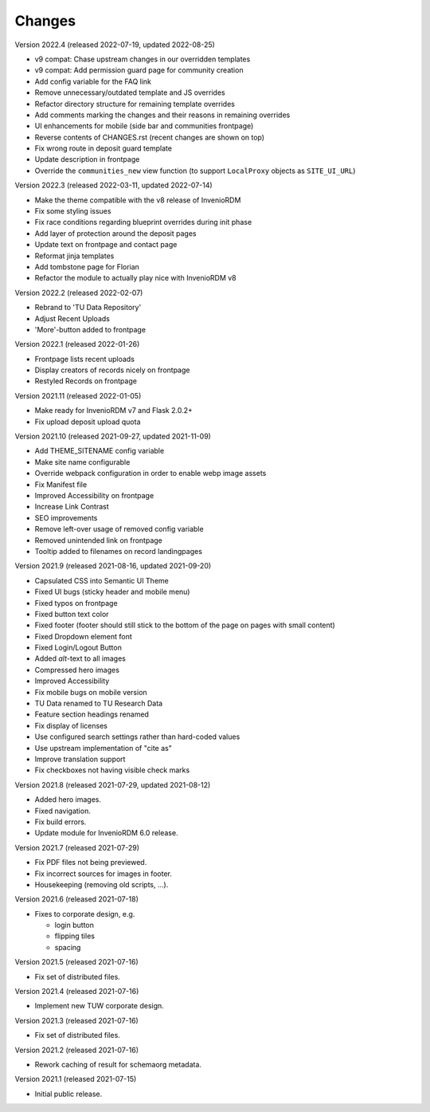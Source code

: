 ..
    Copyright (C) 2020-2022 TU Wien.

    Invenio-Theme-TUW is free software; you can redistribute it and/or
    modify it under the terms of the MIT License; see LICENSE file for more
    details.

Changes
=======

Version 2022.4 (released 2022-07-19, updated 2022-08-25)

- v9 compat: Chase upstream changes in our overridden templates
- v9 compat: Add permission guard page for community creation
- Add config variable for the FAQ link
- Remove unnecessary/outdated template and JS overrides
- Refactor directory structure for remaining template overrides
- Add comments marking the changes and their reasons in remaining overrides
- UI enhancements for mobile (side bar and communities frontpage)
- Reverse contents of CHANGES.rst (recent changes are shown on top)
- Fix wrong route in deposit guard template
- Update description in frontpage
- Override the ``communities_new`` view function (to support ``LocalProxy`` objects as ``SITE_UI_URL``)


Version 2022.3 (released 2022-03-11, updated 2022-07-14)

- Make the theme compatible with the v8 release of InvenioRDM
- Fix some styling issues
- Fix race conditions regarding blueprint overrides during init phase
- Add layer of protection around the deposit pages
- Update text on frontpage and contact page
- Reformat jinja templates
- Add tombstone page for Florian
- Refactor the module to actually play nice with InvenioRDM v8


Version 2022.2 (released 2022-02-07)

- Rebrand to 'TU Data Repository'
- Adjust Recent Uploads
- 'More'-button added to frontpage


Version 2022.1 (released 2022-01-26)

- Frontpage lists recent uploads
- Display creators of records nicely on frontpage
- Restyled Records on frontpage


Version 2021.11 (released 2022-01-05)

- Make ready for InvenioRDM v7 and Flask 2.0.2+
- Fix upload deposit upload quota


Version 2021.10 (released 2021-09-27, updated 2021-11-09)

- Add THEME_SITENAME config variable
- Make site name configurable
- Override webpack configuration in order to enable webp image assets
- Fix Manifest file
- Improved Accessibility on frontpage
- Increase Link Contrast
- SEO improvements
- Remove left-over usage of removed config variable
- Removed unintended link on frontpage
- Tooltip added to filenames on record landingpages


Version 2021.9 (released 2021-08-16, updated 2021-09-20)

- Capsulated CSS into Semantic UI Theme
- Fixed UI bugs (sticky header and mobile menu)
- Fixed typos on frontpage
- Fixed button text color
- Fixed footer (footer should still stick to the bottom of the page on pages with small content)
- Fixed Dropdown element font
- Fixed Login/Logout Button
- Added `alt`-text to all images
- Compressed hero images
- Improved Accessibility
- Fix mobile bugs on mobile version
- TU Data renamed to TU Research Data
- Feature section headings renamed
- Fix display of licenses
- Use configured search settings rather than hard-coded values
- Use upstream implementation of "cite as"
- Improve translation support
- Fix checkboxes not having visible check marks


Version 2021.8 (released 2021-07-29, updated 2021-08-12)

- Added hero images.
- Fixed navigation.
- Fix build errors.
- Update module for InvenioRDM 6.0 release.


Version 2021.7 (released 2021-07-29)

- Fix PDF files not being previewed.
- Fix incorrect sources for images in footer.
- Housekeeping (removing old scripts, ...).


Version 2021.6 (released 2021-07-18)

-  Fixes to corporate design, e.g.

   -  login button
   -  flipping tiles
   -  spacing


Version 2021.5 (released 2021-07-16)

- Fix set of distributed files.


Version 2021.4 (released 2021-07-16)

- Implement new TUW corporate design.


Version 2021.3 (released 2021-07-16)

- Fix set of distributed files.


Version 2021.2 (released 2021-07-16)

- Rework caching of result for schemaorg metadata.


Version 2021.1 (released 2021-07-15)

- Initial public release.
